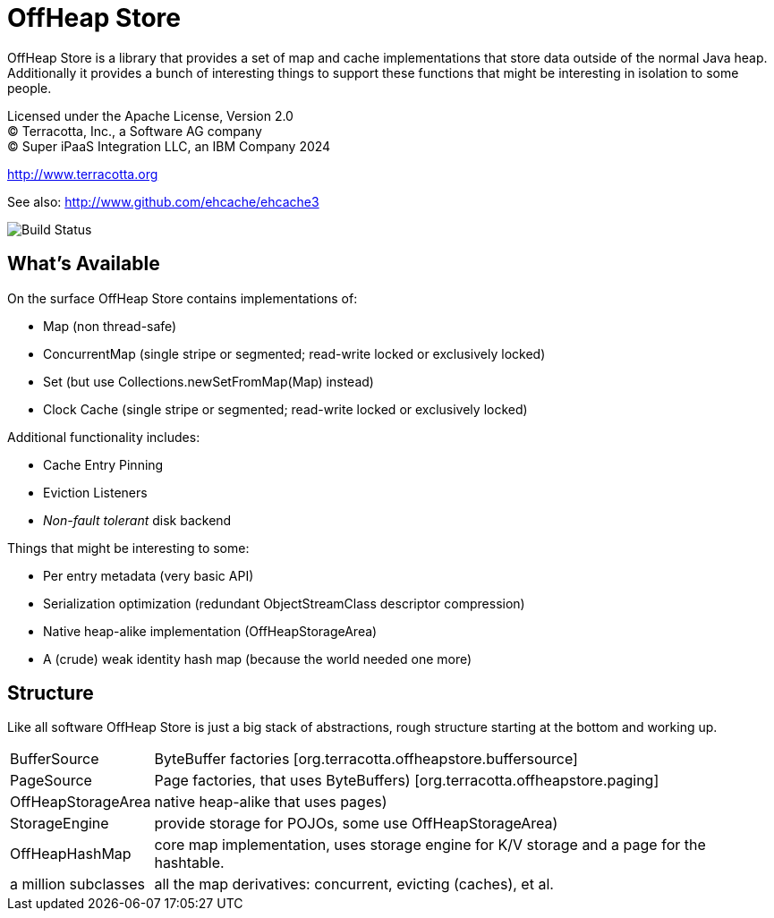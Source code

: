 ////
  // Copyright 2015-2024 Terracotta, Inc., a Software AG company.
  // Copyright Super iPaaS Integration LLC, an IBM Company 2024
  //
  // Licensed under the Apache License, Version 2.0 (the "License");
  // you may not use this file except in compliance with the License.
  // You may obtain a copy of the License at
  //
  //      http://www.apache.org/licenses/LICENSE-2.0
  //
  // Unless required by applicable law or agreed to in writing, software
  // distributed under the License is distributed on an "AS IS" BASIS,
  // WITHOUT WARRANTIES OR CONDITIONS OF ANY KIND, either express or implied.
  // See the License for the specific language governing permissions and
  // limitations under the License.
////

= OffHeap Store

OffHeap Store is a library that provides a set of map and cache implementations
that store data outside of the normal Java heap.  Additionally it provides a
bunch of interesting things to support these functions that might be interesting
in isolation to some people.

Licensed under the Apache License, Version 2.0 +
(C) Terracotta, Inc., a Software AG company +
(C) Super iPaaS Integration LLC, an IBM Company 2024 +

http://www.terracotta.org

See also: http://www.github.com/ehcache/ehcache3

image::https://dev.azure.com/TerracottaCI/terracotta/_apis/build/status/Terracotta-OSS.offheap-store?branchName=master[Build Status]

== What's Available
On the surface OffHeap Store contains implementations of:

 * Map (non thread-safe)
 * ConcurrentMap (single stripe or segmented; read-write locked or exclusively locked)
 * Set (but use +Collections.newSetFromMap(Map)+ instead)
 * Clock Cache (single stripe or segmented; read-write locked or exclusively locked)

Additional functionality includes:

 * Cache Entry Pinning
 * Eviction Listeners
 * _Non-fault tolerant_ disk backend

Things that might be interesting to some:

 * Per entry metadata (very basic API)
 * Serialization optimization (redundant ObjectStreamClass descriptor compression)
 * Native heap-alike implementation (+OffHeapStorageArea+)
 * A (crude) weak identity hash map (because the world needed one more)

== Structure

Like all software OffHeap Store is just a big stack of abstractions, rough structure starting at
the bottom and working up.

[horizontal]
  +BufferSource+::       +ByteBuffer+ factories [+org.terracotta.offheapstore.buffersource+]
  +PageSource+::         +Page+ factories, that uses ByteBuffers) [+org.terracotta.offheapstore.paging+]
  +OffHeapStorageArea+:: native heap-alike that uses pages)
  +StorageEngine+::      provide storage for POJOs, some use +OffHeapStorageArea+)
  +OffHeapHashMap+::     core map implementation, uses storage engine for K/V storage and a page for the hashtable.
  a million subclasses:: all the map derivatives: concurrent, evicting (caches), et al.
